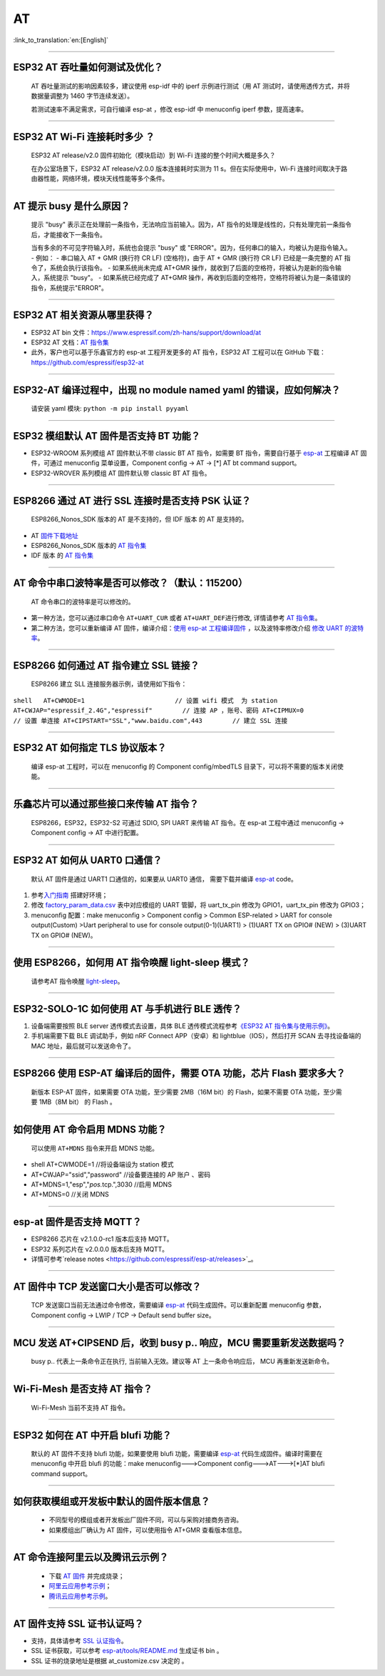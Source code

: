 AT
==

:link_to_translation:`en:[English]`

.. raw:: html

   <style>
   body {counter-reset: h2}
     h2 {counter-reset: h3}
     h2:before {counter-increment: h2; content: counter(h2) ". "}
     h3:before {counter-increment: h3; content: counter(h2) "." counter(h3) ". "}
     h2.nocount:before, h3.nocount:before, { content: ""; counter-increment: none }
   </style>

--------------

ESP32 AT 吞吐量如何测试及优化？
-------------------------------

  AT 吞吐量测试的影响因素较多，建议使⽤ esp-idf 中的 iperf 示例进行测试（用 AT 测试时，请使用透传方式，并将数据量调整为 1460 字节连续发送）。

  若测试速率不满⾜需求，可⾃行编译 esp-at ，修改 esp-idf 中 menuconfig iperf 参数，提⾼速率。

--------------

ESP32 AT Wi-Fi 连接耗时多少 ？
------------------------------

  ESP32 AT release/v2.0 固件初始化（模块启动）到 Wi-Fi 连接的整个时间⼤概是多久？

  在办公室场景下，ESP32 AT release/v2.0.0 版本连接耗时实测为 11 s。但在实际使用中，Wi-Fi 连接时间取决于路由器性能，⽹络环境，模块天线性能等多个条件。

--------------

AT 提示 busy 是什么原因？
-------------------------

  提示 "busy" 表示正在处理前⼀条指令，⽆法响应当前输⼊。因为，AT 指令的处理是线性的，只有处理完前⼀条指令后，才能接收下⼀条指令。

  当有多余的不可⻅字符输⼊时，系统也会提示 "busy" 或 "ERROR"。因为，任何串⼝的输⼊，均被认为是指令输⼊。 - 例如： - 串⼝输⼊ AT + GMR (换⾏符 CR LF) (空格符)，由于 AT + GMR (换⾏符 CR LF) 已经是⼀条完整的 AT 指令了，系统会执⾏该指令。 - 如果系统尚未完成 AT+GMR 操作，就收到了后⾯的空格符，将被认为是新的指令输⼊，系统提示 "busy"。 - 如果系统已经完成了 AT+GMR 操作，再收到后⾯的空格符，空格符将被认为是⼀条错误的指令，系统提示"ERROR"。

--------------

ESP32 AT 相关资源从哪里获得？
-----------------------------

- ESP32 AT bin 文件：https://www.espressif.com/zh-hans/support/download/at
- ESP32 AT 文档：`AT 指令集 <https://github.com/espressif/esp-at/blob/master/docs/ESP_AT_Commands_Set.md>`__
- 此外，客户也可以基于乐鑫官方的 esp-at 工程开发更多的 AT 指令，ESP32 AT 工程可以在 GitHub 下载：https://github.com/espressif/esp32-at

--------------


ESP32-AT 编译过程中，出现 no module named yaml 的错误，应如何解决？
-------------------------------------------------------------------

  请安装 yaml 模块: ``python -m pip install pyyaml``

--------------

ESP32 模组默认 AT 固件是否支持 BT 功能？
----------------------------------------

- ESP32-WROOM 系列模组 AT 固件默认不带 classic BT AT 指令，如需要 BT 指令，需要自行基于 `esp-at <https://github.com/espressif/esp-at/>`__ 工程编译 AT 固件，可通过 menuconfig 菜单设置，Component config -> AT -> [\*] AT bt command support。
- ESP32-WROVER 系列模组 AT 固件默认带 classic BT AT 指令。

--------------

ESP8266 通过 AT 进行 SSL 连接时是否支持 PSK 认证？
--------------------------------------------------

  ESP8266_Nonos_SDK 版本的 AT 是不支持的，但 IDF 版本 的 AT 是支持的。 

- AT `固件下载地址 <https://www.espressif.com/zh-hans/support/download/at>`_
- ESP8266_Nonos_SDK 版本的 `AT 指令集 <https://www.espressif.com/sites/default/files/documentation/4a-esp8266_at_instruction_set_cn.pdf>`__
- IDF 版本 的 `AT 指令集 <https://github.com/espressif/esp-at/blob/master/docs/en/get-started/ESP_AT_Commands_Set.md>`__

--------------

AT 命令中串口波特率是否可以修改？（默认：115200）
-------------------------------------------------

  AT 命令串口的波特率是可以修改的。 

- 第一种方法，您可以通过串口命令 ``AT+UART_CUR`` 或者 ``AT+UART_DEF``\ 进行修改, 详情请参考 `AT 指令集 <https://github.com/espressif/esp-at/blob/master/docs/en/get-started/ESP_AT_Commands_Set.md>`__。
- 第二种方法，您可以重新编译 AT 固件，编译介绍：`使用 esp-at 工程编译固件 <https://github.com/espressif/esp-at/blob/master/docs/en/get-started/ESP_AT_Get_Started.md>`_ ，以及波特率修改介绍 `修改 UART 的波特率 <https://github.com/espressif/esp-at/blob/master/docs/zh_CN/get-started/How_To_Set_AT_Port_Pin.md>`_。

--------------

ESP8266 如何通过 AT 指令建立 SSL 链接？
---------------------------------------

  ESP8266 建立 SLL 连接服务器示例，请使用如下指令：

``shell   AT+CWMODE=1                        // 设置 wifi 模式  为 station
AT+CWJAP="espressif_2.4G","espressif"        // 连接 AP ，账号、密码   
AT+CIPMUX=0                                  // 设置 单连接    
AT+CIPSTART="SSL","www.baidu.com",443        // 建立 SSL 连接``

--------------

ESP32 AT 如何指定 TLS 协议版本？
--------------------------------

  编译 esp-at 工程时，可以在 menuconfig 的 Component config/mbedTLS 目录下，可以将不需要的版本关闭使能。

--------------

乐鑫芯片可以通过那些接口来传输 AT 指令？
----------------------------------------

  ESP8266，ESP32，ESP32-S2 可通过 SDIO, SPI UART 来传输 AT 指令。在 esp-at 工程中通过 menuconfig -> Component config -> AT 中进行配置。

--------------

ESP32 AT 如何从 UART0 口通信？
------------------------------

  默认 AT 固件是通过 UART1 口通信的，如果要从 UART0 通信， 需要下载并编译 `esp-at <https://github.com/espressif/esp-at>`__ code。

1. 参考\ `入门指南 <https://github.com/espressif/esp-at/blob/master/docs/en/get-started/ESP_AT_Get_Started.md#platform-esp32>`__ 搭建好环境；
2. 修改 `factory_param_data.csv <https://github.com/espressif/esp-at/blob/master/components/customized_partitions/raw_data/factory_param/factory_param_data.csv>`_ 表中对应模组的 UART 管脚，将 uart_tx_pin 修改为 GPIO1，uart_tx_pin 修改为 GPIO3；
3. menuconfig 配置：make menuconfig > Component config > Common ESP-related > UART for console output(Custom) >Uart peripheral to use for console output(0-1)(UART1) > (1)UART TX on GPIO# (NEW) > (3)UART TX on GPIO# (NEW)。

--------------

使用 ESP8266，如何用 AT 指令唤醒 light-sleep 模式？
----------------------------------------------------

  请参考AT 指令唤醒 `light-sleep <https://docs.espressif.com/projects/esp-at/en/release-v2.1.0.0_esp8266/AT_Command_Set/Basic_AT_Commands.html?highlight=wake#at-sleepwkcfgconfig-the-light-sleep-wakeup-source-and-awake-gpio>`_。

--------------

ESP32-SOLO-1C 如何使用 AT 与手机进行 BLE 透传？
-----------------------------------------------

1. 设备端需要按照 BLE server 透传模式去设置，具体 BLE 透传模式流程参考\ `《ESP32 AT 指令集与使用示例》 <https://www.espressif.com/sites/default/files/documentation/esp32_at_instruction_set_and_examples_cn.pdf>`__。
2. 手机端需要下载 BLE 调试助手，例如 nRF Connect APP（安卓）和 lightblue（IOS），然后打开 SCAN 去寻找设备端的 MAC 地址，最后就可以发送命令了。

--------------

ESP8266 使用 ESP-AT 编译后的固件，需要 OTA 功能，芯片 Flash 要求多大？
----------------------------------------------------------------------

  新版本 ESP-AT 固件，如果需要 OTA 功能，至少需要 2MB（16M bit）的 Flash，如果不需要 OTA 功能，至少需要 1MB（8M bit） 的 Flash 。

--------------

如何使用 AT 命令启用 MDNS 功能？
--------------------------------

  可以使用 ``AT+MDNS`` 指令来开启 MDNS 功能。

- shell AT+CWMODE=1             //将设备端设为 station 模式
- AT+CWJAP="ssid","password"    //设备要连接的 AP 账户 、密码
- AT+MDNS=1,"esp","\ *pos.*\ tcp.",3030  //启用 MDNS
- AT+MDNS=0                     //关闭 MDNS  

--------------

esp-at 固件是否支持 MQTT？
--------------------------

- ESP8266 芯片在 v2.1.0.0-rc1 版本后支持 MQTT。
- ESP32 系列芯片在 v2.0.0.0 版本后支持 MQTT。
- 详情可参考`release notes <https://github.com/espressif/esp-at/releases>`_。

--------------

AT 固件中 TCP 发送窗口大小是否可以修改？
----------------------------------------

  TCP 发送窗口当前无法通过命令修改，需要编译 `esp-at <https://github.com/espressif/esp-at>`__ 代码生成固件。可以重新配置 menuconfig 参数，Component config -> LWIP / TCP -> Default send buffer size。

--------------

MCU 发送 AT+CIPSEND 后，收到 busy p.. 响应，MCU 需要重新发送数据吗？
--------------------------------------------------------------------

  busy p.. 代表上一条命令正在执行, 当前输入无效。建议等 AT 上一条命令响应后， MCU 再重新发送新命令。

--------------

Wi-Fi-Mesh 是否支持 AT 指令？
-----------------------------

  Wi-Fi-Mesh 当前不支持 AT 指令。

--------------

ESP32 如何在 AT 中开启 blufi 功能？
-----------------------------------

  默认的 AT 固件不支持 blufi 功能，如果要使用 blufi 功能，需要编译 `esp-at <https://github.com/espressif/esp-at>`__ 代码生成固件。编译时需要在 menuconfig 中开启 blufi 的功能：make menuconfig--->Component config--->AT--->[\*]AT blufi command support。

--------------

如何获取模组或开发板中默认的固件版本信息？
------------------------------------------

  - 不同型号的模组或者开发板出厂固件不同，可以与采购对接商务咨询。
  - 如果模组出厂确认为 AT 固件，可以使用指令 AT+GMR 查看版本信息。

--------------

AT 命令连接阿里云以及腾讯云示例？
---------------------------------

  - 下载 `AT 固件 <https://docs.espressif.com/projects/esp-at/en/latest/AT_Binary_Lists/index.html>`__ 并完成烧录；
  - `阿里云应用参考示例 <https://blog.csdn.net/espressif/article/details/107367189>`_；
  - `腾讯云应用参考示例 <https://blog.csdn.net/espressif/article/details/104714464>`_。

--------------

AT 固件支持 SSL 证书认证吗？
---------------------------------

- 支持，具体请参考 `SSL 认证指令 <https://docs.espressif.com/projects/esp-at/en/latest/AT_Command_Set/TCP-IP_AT_Commands.html#cmd-SSLCCONF>`__。
- SSL 证书获取，可以参考 `esp-at/tools/README.md <https://github.com/espressif/esp-at/tree/release/v2.1.0.0_esp8266/tools>`__ 生成证书 bin 。
- SSL 证书的烧录地址是根据 at_customize.csv 决定的 。

